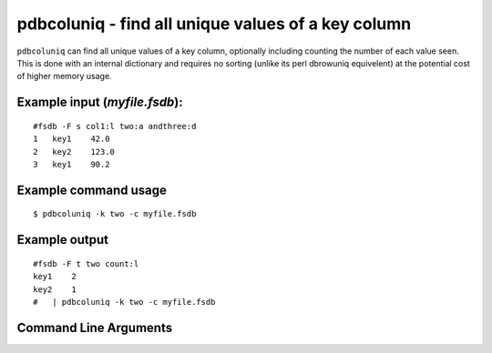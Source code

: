 pdbcoluniq - find all unique values of a key column
~~~~~~~~~~~~~~~~~~~~~~~~~~~~~~~~~~~~~~~~~~~~~~~~~~~

``pdbcoluniq`` can find all unique values of a key column, optionally
including counting the number of each value seen. This is done with an
internal dictionary and requires no sorting (unlike its perl dbrowuniq
equivelent) at the potential cost of higher memory usage.

Example input (*myfile.fsdb*):
^^^^^^^^^^^^^^^^^^^^^^^^^^^^^^

::

   #fsdb -F s col1:l two:a andthree:d
   1   key1    42.0
   2   key2    123.0
   3   key1    90.2

Example command usage
^^^^^^^^^^^^^^^^^^^^^

::

   $ pdbcoluniq -k two -c myfile.fsdb

Example output
^^^^^^^^^^^^^^

::

   #fsdb -F t two count:l
   key1    2
   key2    1
   #   | pdbcoluniq -k two -c myfile.fsdb


Command Line Arguments
^^^^^^^^^^^^^^^^^^^^^^

.. sphinx_argparse_cli::
   :module: pyfsdb.tools.pdbcoluniq
   :func: parse_args
   :hook:
   :prog: pdbcoluniq

